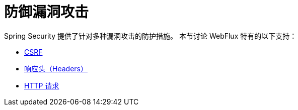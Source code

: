 = 防御漏洞攻击

Spring Security 提供了针对多种漏洞攻击的防护措施。  
本节讨论 WebFlux 特有的以下支持：

* xref:reactive/exploits/csrf.adoc[CSRF]
* xref:reactive/exploits/headers.adoc[响应头（Headers）]
* xref:reactive/exploits/http.adoc[HTTP 请求]